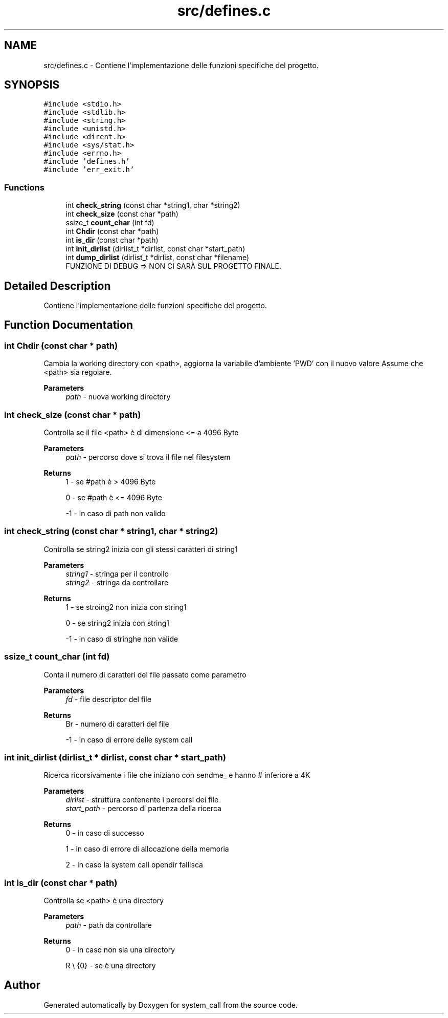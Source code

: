 .TH "src/defines.c" 3 "Mon May 2 2022" "system_call" \" -*- nroff -*-
.ad l
.nh
.SH NAME
src/defines.c \- Contiene l'implementazione delle funzioni specifiche del progetto\&.  

.SH SYNOPSIS
.br
.PP
\fC#include <stdio\&.h>\fP
.br
\fC#include <stdlib\&.h>\fP
.br
\fC#include <string\&.h>\fP
.br
\fC#include <unistd\&.h>\fP
.br
\fC#include <dirent\&.h>\fP
.br
\fC#include <sys/stat\&.h>\fP
.br
\fC#include <errno\&.h>\fP
.br
\fC#include 'defines\&.h'\fP
.br
\fC#include 'err_exit\&.h'\fP
.br

.SS "Functions"

.in +1c
.ti -1c
.RI "int \fBcheck_string\fP (const char *string1, char *string2)"
.br
.ti -1c
.RI "int \fBcheck_size\fP (const char *path)"
.br
.ti -1c
.RI "ssize_t \fBcount_char\fP (int fd)"
.br
.ti -1c
.RI "int \fBChdir\fP (const char *path)"
.br
.ti -1c
.RI "int \fBis_dir\fP (const char *path)"
.br
.ti -1c
.RI "int \fBinit_dirlist\fP (dirlist_t *dirlist, const char *start_path)"
.br
.ti -1c
.RI "int \fBdump_dirlist\fP (dirlist_t *dirlist, const char *filename)"
.br
.RI "FUNZIONE DI DEBUG => NON CI SARÀ SUL PROGETTO FINALE\&. "
.in -1c
.SH "Detailed Description"
.PP 
Contiene l'implementazione delle funzioni specifiche del progetto\&. 


.SH "Function Documentation"
.PP 
.SS "int Chdir (const char * path)"
Cambia la working directory con <path>, aggiorna la variabile d'ambiente 'PWD' con il nuovo valore Assume che <path> sia regolare\&. 
.PP
\fBParameters\fP
.RS 4
\fIpath\fP - nuova working directory 
.RE
.PP

.SS "int check_size (const char * path)"
Controlla se il file <path> è di dimensione <= a 4096 Byte 
.PP
\fBParameters\fP
.RS 4
\fIpath\fP - percorso dove si trova il file nel filesystem 
.RE
.PP
\fBReturns\fP
.RS 4
1 - se #path è > 4096 Byte 
.PP
0 - se #path è <= 4096 Byte 
.PP
-1 - in caso di path non valido 
.RE
.PP

.SS "int check_string (const char * string1, char * string2)"
Controlla se string2 inizia con gli stessi caratteri di string1 
.PP
\fBParameters\fP
.RS 4
\fIstring1\fP - stringa per il controllo 
.br
\fIstring2\fP - stringa da controllare 
.RE
.PP
\fBReturns\fP
.RS 4
1 - se stroing2 non inizia con string1 
.PP
0 - se string2 inizia con string1 
.PP
-1 - in caso di stringhe non valide 
.RE
.PP

.SS "ssize_t count_char (int fd)"
Conta il numero di caratteri del file passato come parametro 
.PP
\fBParameters\fP
.RS 4
\fIfd\fP - file descriptor del file 
.RE
.PP
\fBReturns\fP
.RS 4
Br - numero di caratteri del file 
.PP
-1 - in caso di errore delle system call 
.RE
.PP

.SS "int init_dirlist (dirlist_t * dirlist, const char * start_path)"
Ricerca ricorsivamente i file che iniziano con sendme_ e hanno # inferiore a 4K 
.PP
\fBParameters\fP
.RS 4
\fIdirlist\fP - struttura contenente i percorsi dei file 
.br
\fIstart_path\fP - percorso di partenza della ricerca 
.RE
.PP
\fBReturns\fP
.RS 4
0 - in caso di successo 
.PP
1 - in caso di errore di allocazione della memoria 
.PP
2 - in caso la system call opendir fallisca 
.RE
.PP

.SS "int is_dir (const char * path)"
Controlla se <path> è una directory 
.PP
\fBParameters\fP
.RS 4
\fIpath\fP - path da controllare 
.RE
.PP
\fBReturns\fP
.RS 4
0 - in caso non sia una directory 
.PP
R \\ {0} - se è una directory 
.RE
.PP

.SH "Author"
.PP 
Generated automatically by Doxygen for system_call from the source code\&.
